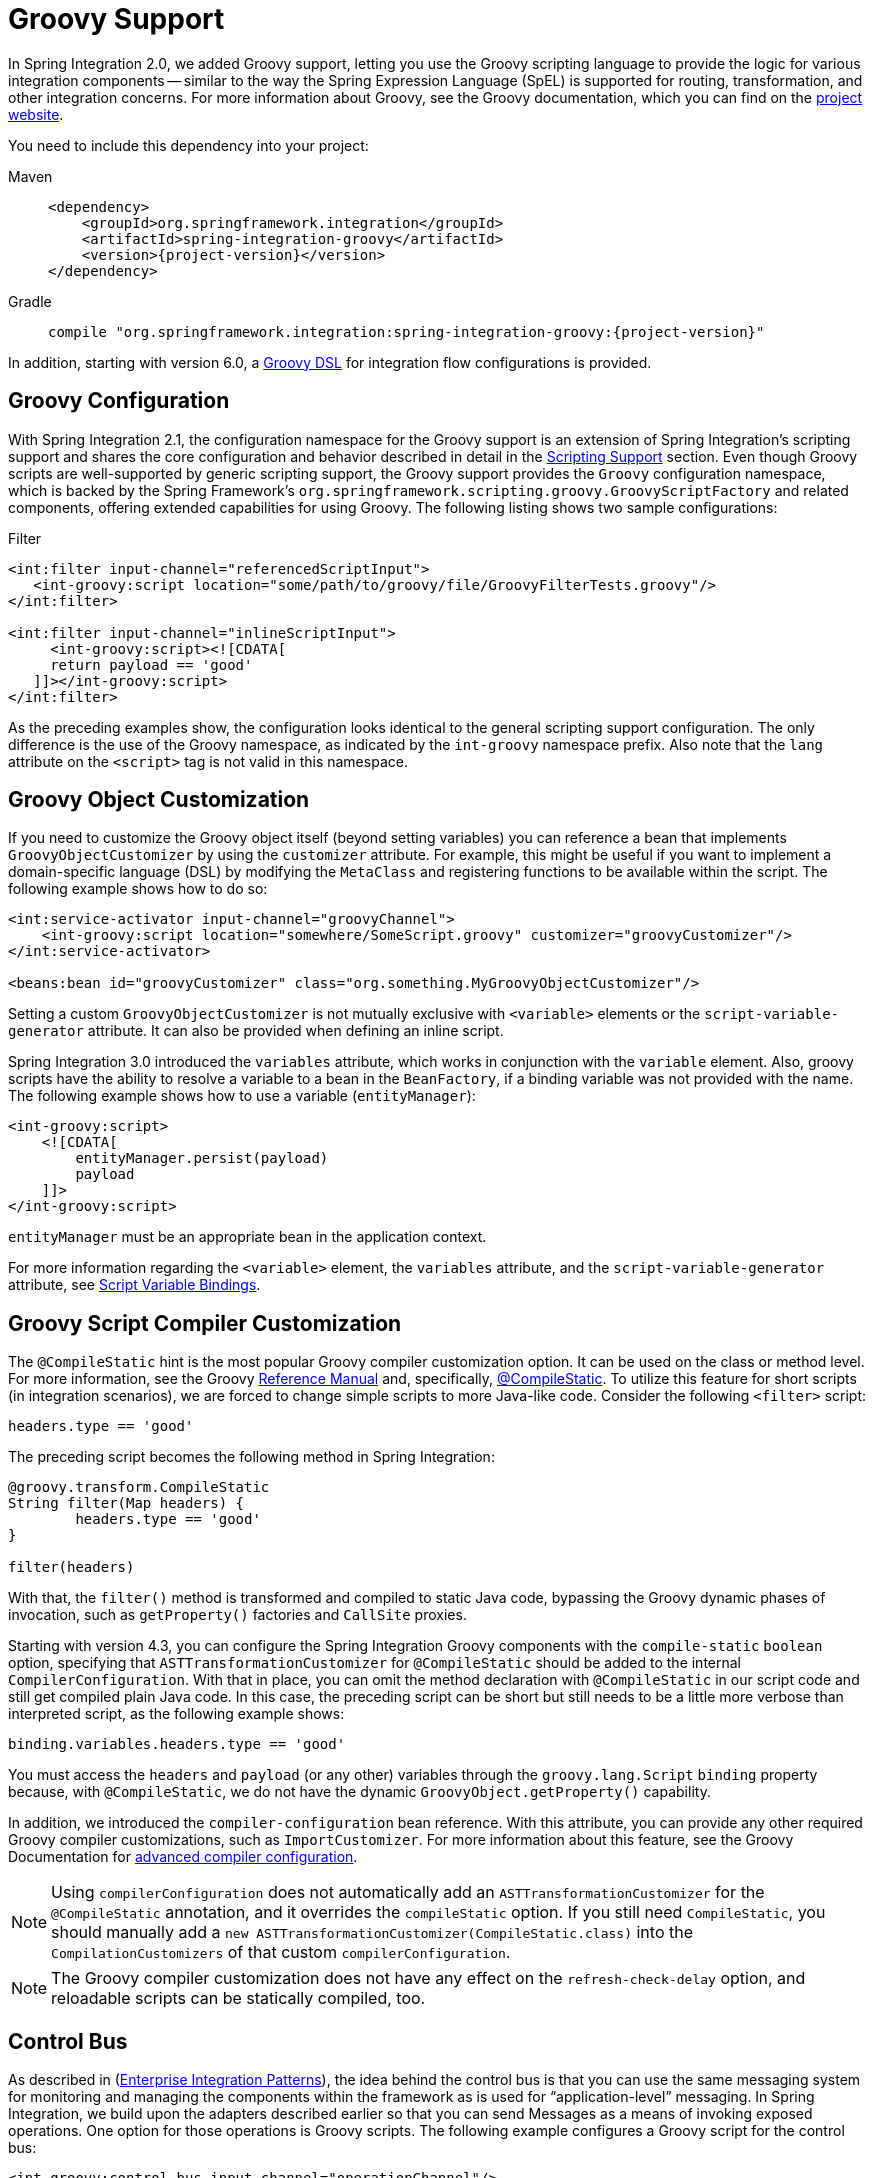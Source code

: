[[groovy]]
= Groovy Support

In Spring Integration 2.0, we added Groovy support, letting you use the Groovy scripting language to provide the logic for various integration components -- similar to the way the Spring Expression Language (SpEL) is supported for routing, transformation, and other integration concerns.
For more information about Groovy, see the Groovy documentation, which you can find on the https://groovy-lang.org/[project website].

You need to include this dependency into your project:

[tabs]
======
Maven::
+
[source, xml, subs="normal", role="primary"]
----
<dependency>
    <groupId>org.springframework.integration</groupId>
    <artifactId>spring-integration-groovy</artifactId>
    <version>{project-version}</version>
</dependency>
----

Gradle::
+
[source, groovy, subs="normal", role="secondary"]
----
compile "org.springframework.integration:spring-integration-groovy:{project-version}"
----
======

In addition, starting with version 6.0, a xref:groovy-dsl.adoc[Groovy DSL] for integration flow configurations is provided.

[[groovy-config]]
== Groovy Configuration

With Spring Integration 2.1, the configuration namespace for the Groovy support is an extension of Spring Integration's scripting support and shares the core configuration and behavior described in detail in the xref:scripting.adoc[Scripting Support] section.
Even though Groovy scripts are well-supported by generic scripting support, the Groovy support provides the `Groovy` configuration namespace, which is backed by the Spring Framework's `org.springframework.scripting.groovy.GroovyScriptFactory` and related components, offering extended capabilities for using Groovy.
The following listing shows two sample configurations:

.Filter
[source,xml]
----
<int:filter input-channel="referencedScriptInput">
   <int-groovy:script location="some/path/to/groovy/file/GroovyFilterTests.groovy"/>
</int:filter>

<int:filter input-channel="inlineScriptInput">
     <int-groovy:script><![CDATA[
     return payload == 'good'
   ]]></int-groovy:script>
</int:filter>
----

As the preceding examples show, the configuration looks identical to the general scripting support configuration.
The only difference is the use of the Groovy namespace, as indicated by the `int-groovy` namespace prefix.
Also note that the `lang` attribute on the `<script>` tag is not valid in this namespace.

[[groovy-object-customization]]
== Groovy Object Customization

If you need to customize the Groovy object itself (beyond setting variables) you can reference a bean that implements `GroovyObjectCustomizer` by using the `customizer` attribute.
For example, this might be useful if you want to implement a domain-specific language (DSL) by modifying the `MetaClass` and registering functions to be available within the script.
The following example shows how to do so:

[source,xml]
----
<int:service-activator input-channel="groovyChannel">
    <int-groovy:script location="somewhere/SomeScript.groovy" customizer="groovyCustomizer"/>
</int:service-activator>

<beans:bean id="groovyCustomizer" class="org.something.MyGroovyObjectCustomizer"/>
----

Setting a custom `GroovyObjectCustomizer` is not mutually exclusive with `<variable>` elements or the `script-variable-generator` attribute.
It can also be provided when defining an inline script.

Spring Integration 3.0 introduced the `variables` attribute, which works in conjunction with the `variable` element.
Also, groovy scripts have the ability to resolve a variable to a bean in the `BeanFactory`, if a binding variable was not provided with the name.
The following example shows how to use a variable (`entityManager`):

[source,xml]
----
<int-groovy:script>
    <![CDATA[
        entityManager.persist(payload)
        payload
    ]]>
</int-groovy:script>
----

`entityManager` must be an appropriate bean in the application context.

For more information regarding the `<variable>` element, the `variables` attribute, and the `script-variable-generator` attribute, see  xref:scripting.adoc#scripting-script-variable-bindings[Script Variable Bindings].

[[groovy-script-compiler-customization]]
== Groovy Script Compiler Customization

The `@CompileStatic` hint is the most popular Groovy compiler customization option.
It can be used on the class or method level.
For more information, see the Groovy https://groovy-lang.org/metaprogramming.html#section-typechecked[Reference Manual] and, specifically, https://groovy-lang.org/metaprogramming.html#xform-CompileStatic[@CompileStatic].
To utilize this feature for short scripts (in integration scenarios), we are forced to change simple scripts to more Java-like code.
Consider the following `<filter>` script:

[source,groovy]
----
headers.type == 'good'
----

The preceding script becomes the following method in Spring Integration:

[source,groovy]
----
@groovy.transform.CompileStatic
String filter(Map headers) {
	headers.type == 'good'
}

filter(headers)
----

With that, the `filter()` method is transformed and compiled to static Java code, bypassing the Groovy
dynamic phases of invocation, such as `getProperty()` factories and `CallSite` proxies.

Starting with version 4.3, you can configure the Spring Integration Groovy components with the `compile-static` `boolean` option, specifying that `ASTTransformationCustomizer` for `@CompileStatic` should be added to the internal `CompilerConfiguration`.
With that in place, you can omit the method declaration with `@CompileStatic` in our script code and still get compiled plain Java code.
In this case, the preceding script can be short but still needs to be a little more verbose than interpreted script, as the following example shows:

[source,groovy]
----
binding.variables.headers.type == 'good'
----

You must access the `headers` and `payload` (or any other) variables through the `groovy.lang.Script` `binding` property because, with `@CompileStatic`, we do not have the  dynamic `GroovyObject.getProperty()` capability.

In addition, we introduced the `compiler-configuration` bean reference.
With this attribute, you can provide any other required Groovy compiler customizations, such as `ImportCustomizer`.
For more information about this feature, see the Groovy Documentation for https://melix.github.io/blog/2011/05/12/customizing_groovy_compilation_process.html[advanced compiler configuration].

NOTE: Using `compilerConfiguration` does not automatically add an `ASTTransformationCustomizer` for the `@CompileStatic` annotation, and it overrides the `compileStatic` option.
If you still need `CompileStatic`, you should manually add a `new ASTTransformationCustomizer(CompileStatic.class)` into the `CompilationCustomizers` of that custom `compilerConfiguration`.

NOTE: The Groovy compiler customization does not have any effect on the `refresh-check-delay` option, and reloadable scripts can be statically compiled, too.

[[groovy-control-bus]]
== Control Bus

As described in (https://www.enterpriseintegrationpatterns.com/ControlBus.html[Enterprise Integration Patterns]), the idea behind the control bus is that you can use the same messaging system for monitoring and managing the components within the framework as is used for "`application-level`" messaging.
In Spring Integration, we build upon the adapters described earlier so that you can send Messages as a means of invoking exposed operations.
One option for those operations is Groovy scripts.
The following example configures a Groovy script for the control bus:

[source,xml]
----
<int-groovy:control-bus input-channel="operationChannel"/>
----

The control bus has an input channel that can be accessed to invoke operations on the beans in the application context.

The Groovy control bus runs messages on the input channel as Groovy scripts.
It takes a message, compiles the body to a script, customizes it with a `GroovyObjectCustomizer`, and runs it.
The control bus' `MessageProcessor` exposes all beans in the application context that are annotated with `@ManagedResource` and implement Spring's `Lifecycle` interface or extend Spring's `CustomizableThreadCreator` base class (for example, several of the `TaskExecutor` and `TaskScheduler` implementations).

IMPORTANT: Be careful about using managed beans with custom scopes (such as 'request') in the Control Bus' command scripts, especially inside an asynchronous message flow.
If `MessageProcessor` of the control bus cannot expose a bean from the application context, you may end up with some `BeansException` during the command script's run.
For example, if a custom scope's context is not established, the attempt to get a bean within that scope triggers a `BeanCreationException`.

If you need to further customize the Groovy objects, you can also provide a reference to a bean that implements `GroovyObjectCustomizer` through the `customizer` attribute, as the following example shows:

[source,xml]
----
<int-groovy:control-bus input-channel="input"
        output-channel="output"
        customizer="groovyCustomizer"/>

<beans:bean id="groovyCustomizer" class="org.foo.MyGroovyObjectCustomizer"/>
----
